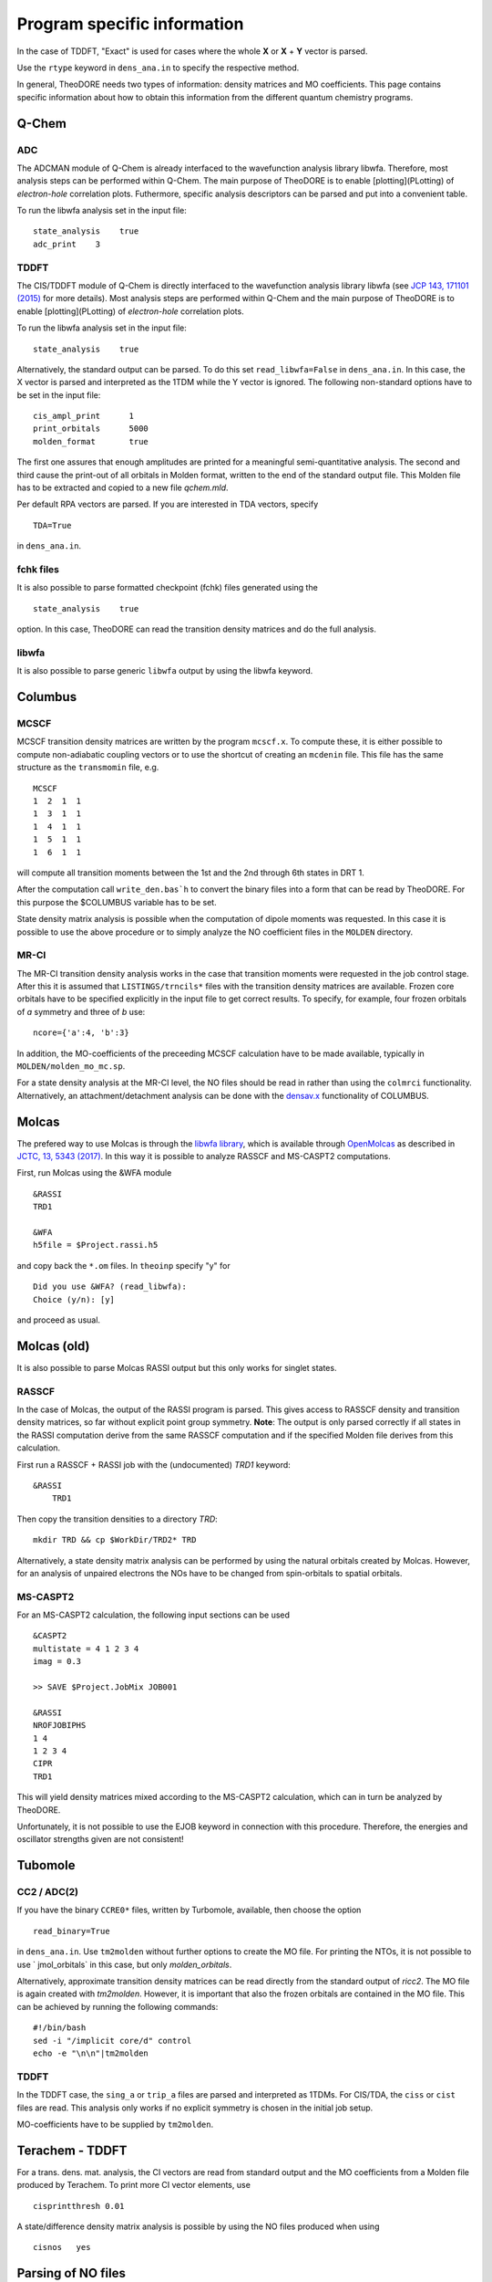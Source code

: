 .. _prog-spec-info:

Program specific information
----------------------------

In the case of TDDFT, "Exact" is used for cases where the whole **X** or **X** + **Y** vector is parsed.

Use the ``rtype`` keyword in ``dens_ana.in`` to specify the respective method.

..
    TODO include table

In general, TheoDORE needs two types of information: density matrices and MO coefficients. This page contains specific information about how to obtain this information from the different quantum chemistry programs.


Q-Chem
~~~~~~

ADC
___

The ADCMAN module of Q-Chem is already interfaced to the wavefunction analysis library libwfa. Therefore, most analysis steps can be performed within Q-Chem. The main purpose of TheoDORE is to enable [plotting](PLotting) of *electron-hole* correlation plots. Futhermore, specific analysis descriptors can be parsed and put into a convenient table.

To run the libwfa analysis set in the input file:

::

    state_analysis    true
    adc_print    3

TDDFT
_____

The CIS/TDDFT module of Q-Chem is directly interfaced to the wavefunction analysis library libwfa
(see `JCP 143, 171101 (2015) <http://dx.doi.org/10.1063/1.4935178>`_ for more details). Most analysis steps are performed within Q-Chem and the main purpose  of TheoDORE is to enable [plotting](PLotting) of *electron-hole* correlation plots.

To run the libwfa analysis set in the input file:

::

    state_analysis    true

Alternatively, the standard output can be parsed. To do this set ``read_libwfa=False`` in ``dens_ana.in``.
In this case, the X vector is parsed and interpreted as the 1TDM while the Y vector is ignored. The following non-standard options have to be set in the input file:

::

    cis_ampl_print	1
    print_orbitals	5000
    molden_format	true

The first one assures that enough amplitudes are printed for a meaningful semi-quantitative analysis. The second and third cause the print-out of all orbitals in Molden format, written to the end of the standard output file. This Molden file has to be extracted and copied to a new file `qchem.mld`.

Per default RPA vectors are parsed. If you are interested in TDA vectors, specify

::

    TDA=True

in ``dens_ana.in``.

fchk files
__________
It is also possible to parse formatted checkpoint (fchk) files generated using the

::

    state_analysis    true

option. In this case, TheoDORE can read the transition density matrices and do the full analysis.

libwfa
______
It is also possible to parse generic ``libwfa`` output by using the libwfa keyword.

Columbus
~~~~~~~~

MCSCF
_____
MCSCF transition density matrices are written by the program ``mcscf.x``.
To compute these, it is either possible to compute non-adiabatic coupling vectors or to use the shortcut of creating an ``mcdenin`` file.
This file has the same structure as the ``transmomin`` file, e.g.

::

    MCSCF
    1  2  1  1
    1  3  1  1
    1  4  1  1
    1  5  1  1
    1  6  1  1

will compute all transition moments between the 1st and the 2nd through 6th states in DRT 1.

After the computation call ``write_den.bas`h`` to convert the binary files into a form that can be read by TheoDORE. For this purpose the $COLUMBUS variable has to be set.

State density matrix analysis is possible when the computation of dipole moments was requested.
In this case it is possible to use the above procedure or to simply analyze the NO coefficient files in the ``MOLDEN`` directory.

MR-CI
_____

The MR-CI transition density analysis works in the case that transition moments were requested in the job control stage.
After this it is assumed that ``LISTINGS/trncils*`` files with the transition density matrices are available.
Frozen core orbitals have to be specified explicitly in the input file to get correct results.
To specify, for example, four frozen orbitals of *a* symmetry and three of *b* use:

::

    ncore={'a':4, 'b':3}

In addition, the MO-coefficients of the preceeding MCSCF calculation have to be made available, typically in ``MOLDEN/molden_mo_mc.sp``.

For a state density analysis at the MR-CI level, the NO files should be read in rather than using the ``colmrci`` functionality.
Alternatively, an attachment/detachment analysis can be done with the `densav.x <https://www.univie.ac.at/columbus/docs_COL70/utilities.html#densav>`_ functionality of COLUMBUS.

Molcas
~~~~~~
The prefered way to use Molcas is through the `libwfa library <https://github.com/libwfa/libwfa>`_,
which is available through `OpenMolcas <https://gitlab.com/Molcas/OpenMolcas>`_ as described in `JCTC, 13, 5343 (2017) <http://dx.doi.org/10.1021/acs.jctc.7b00718>`_.
In this way it is possible to analyze RASSCF and MS-CASPT2 computations.

First, run Molcas using the &WFA module

::

    &RASSI
    TRD1

    &WFA
    h5file = $Project.rassi.h5

and copy back the ``*.om`` files. In ``theoinp`` specify "y" for

::

    Did you use &WFA? (read_libwfa):
    Choice (y/n): [y]

and proceed as usual.

Molcas (old)
~~~~~~~~~~~~

It is also possible to parse Molcas RASSI output but this only works for singlet states.

RASSCF
______
In the case of Molcas, the output of the RASSI program is parsed. This gives access to RASSCF density and transition density matrices, so far without explicit point group symmetry. **Note**: The output is only parsed correctly if all states in the RASSI computation derive from the same RASSCF computation and if the specified Molden file derives from this calculation.

First run a RASSCF + RASSI job with the (undocumented) `TRD1` keyword:

::

    &RASSI
        TRD1

Then copy the transition densities to a directory `TRD`:

::

    mkdir TRD && cp $WorkDir/TRD2* TRD

Alternatively, a state density matrix analysis can be performed by using the natural orbitals created by Molcas. However, for an analysis of unpaired electrons the NOs have to be changed from spin-orbitals to spatial orbitals.

MS-CASPT2
_________

For an MS-CASPT2 calculation, the following input sections can be used

::

    &CASPT2
    multistate = 4 1 2 3 4
    imag = 0.3

    >> SAVE $Project.JobMix JOB001

    &RASSI
    NROFJOBIPHS
    1 4
    1 2 3 4
    CIPR
    TRD1


This will yield density matrices mixed according to the MS-CASPT2 calculation, which can in turn be analyzed by TheoDORE.

Unfortunately, it is not possible to use the EJOB keyword in connection with this procedure. Therefore, the energies and oscillator strengths given are not consistent!

Tubomole
~~~~~~~~

CC2 / ADC(2)
____________

If you have the binary ``CCRE0*`` files, written by Turbomole, available, then choose the option

::

    read_binary=True


in ``dens_ana.in``. Use ``tm2molden`` without further options to create the MO file. For printing the NTOs, it is not possible to use ` jmol_orbitals` in this case, but only `molden_orbitals`.

Alternatively, approximate transition density matrices can be read directly from the standard output of `ricc2`. The MO file is again created with `tm2molden`. However, it is important that also the frozen orbitals are contained in the MO file. This can be achieved by running the following commands:

::

    #!/bin/bash
    sed -i "/implicit core/d" control
    echo -e "\n\n"|tm2molden

TDDFT
_____
In the TDDFT case, the ``sing_a`` or ``trip_a`` files are parsed and interpreted as 1TDMs.
For CIS/TDA, the ``ciss`` or ``cist`` files are read.
This analysis only works if no explicit symmetry is chosen in the initial job setup.

MO-coefficients have to be supplied by ``tm2molden``.

Terachem - TDDFT
~~~~~~~~~~~~~~~~
For a trans. dens. mat. analysis, the CI vectors are read from standard output and the MO coefficients from a Molden file produced by Terachem. To print more CI vector elements, use

::

    cisprintthresh 0.01

A state/difference density matrix analysis is possible by using the NO files produced when using

::

    cisnos   yes

Parsing of NO files
~~~~~~~~~~~~~~~~~~~
NO files can be parsed directly using ``analyze_nos``.
Alternatively, you can use ``theoinp`` follows by ``analyze_sden``.
For analysis of NOs, it is important that one reference file is given, which contains the full, invertible MO-matrix.

TheoDORE assumes that the NO files are given with respect to spatial orbitals (occupation between 0 and 2).
If spin NOs are given, then the analysis of unpaired electrons will not give suitable results.

ORCA - TDDFT
~~~~~~~~~~~~
Starting in TheoDORE 2.0.1, the preferred version of parsing ORCA TDDFT jobs uses a Molden format file and the  ``orca.cis`` file.

1. Run an ORCA job and copy back the `orca.gbw` and `orca.cis` files
*Note*: the filename ``orca.cis`` is hardcoded in TheoDORE
2. Create a molden file using ``orca_2mkl orca -molden``
3. Run TheoDORE and select ``13`` at

::

    Type of job (rtype):
    ...
      [12]      cclib - Use external cclib library: Gaussian, GAMESS, ...
      [13]       orca - ORCA TDDFT (using a Molden file and cclib)
    ...
    Choice: 13

ORCA using cclib
~~~~~~~~~~~~~~~~
Alternatively, ORCA can be parsed entirely with the `cclib library <http://cclib.github.io/>`_.
If you want to do that, set the following output options:

::

    %output
     PrintLevel Normal
     Print[ P_MOs ] 1
     Print[ P_Overlap ] 1
    end

It is recommended also in this case to read the CI-vectors from the binary file ``orca.cis`` rather than from standard output. To do this, set

::

    read_binary=True

In the case of TDA both options work, for RPA `read_binary=True` has to be used.

Gaussian - TDDFT
~~~~~~~~~~~~~~~~
Gaussian is parsed with the `cclib library <http://cclib.github.io/>`_. Set the ``pop=full iop(9/40=3)``` option to increase the number of CI vector elements printed.
Use ``GFINPUT`` to print the basis functions and ``iop(3/33=4)``` to get the overlap matrix.

Example input:

.. code-block:: text

    #p PBEPBE/6-31G* td=(singlets, nstates=10) pop=full iop(9/40=3) GFINPUT

For some applications, in particular in connection with ORBKIT, it is advisable to supply an externally generated molden file with orbital information.
For this purpose, open the Gaussian-log file in Molden. Choose "Write - Molden Format" and save as ``orbs.mld``. Then specify this file in ``dens_ana.in``:

::

    mo_file=orbs.mld

Firefly - TDDFT
~~~~~~~~~~~~~~~

Firefly has been succesfully interfaced with TheoDORE,
see `EXAMPLES/CCLIB/SnH4-ecp.firefly <https://github.com/felixplasser/theodore-test/tree/master/CCLIB/SnH4-ecp.firefly>`_.
Firefly output is parsed with the `cclib library <http://cclib.github.io/>`_.

ADF - TDDFT
~~~~~~~~~~~
In the new ADF interface all information is read from the binary ``TAPE21`` file. Use the ``rfile`` option to point to this file.

To run the analysis, you need to activate the ADF scripts and license, e.g.

::

    . ~/adfrc.sh
    export SCMLICENSE=/usr/license/adf/licenses/license.txt
    export PYTHONPATH=$PYTHONPATH:/usr/license/adf/adf2016.101/scripting

The interface analyzes the eigenvectors of the reduced dimensional problem as printed out by ADF. Note, that these are only normalized in the case of the Tamm-Dancoff approximation.

It is not possible to visualize NTOs using the TheoDORE/ADF interface since Slater type orbitals, as employed by ADF, are not supported. It is, however, possible to compute NTOs within ADF itself.

The atom-numbering for `at_lists` pertains to the original ordering in the input file rather than the internal ordering used by ADF.

DFTB+ - TDDFTB
~~~~~~~~~~~~~~

An interface to DFTB+ was written by Ljiljana Stojanovic. This interface currently reads the following files:

*  EXC.DAT (main excited state information) - specified as 'rfile'
*  eigenvec.out (MO coefficients) - specified as 'mo_file'
*  XplusY.DAT (response vector)
*  SPX.DAT (ordering of response vector)
*  geom.xyz (geometry information)
*  detailed.out (orbital occupations and energies)
*  wfc.3ob-3-1.hsd (DFTB parameter file)

DFT/MRCI
~~~~~~~~

TheoDORE also features an interface to the `DFT/MRCI program <https://www.theochem.hhu.de/en/software/dftci>`_.
Singlet and triplet states can be analyzed.
The interface works for :code:`analyze_tden` as well as :code:`analyze_sden`.
Example inputs/outputs are presented in `EXAMPLES/STANDARD/fa2.dftmrci <https://github.com/felixplasser/theodore-test/tree/master/STANDARD/fa2.dftmrci>`_.

To use TheoDORE, run DFT/MRCI and generate density matrices.
You can use, for example, the following workflow

::

    mrci_serial < mrci.inp > mrci.out
    cp mrci.refconf mrci2.inp
    mrci_serial < mrci2.inp > mrci2.out
    sed 's/orca/orca\n$dmat/' mrci2.inp > mrci2_dmat.inp
    mrci_serial < mrci2_dmat.inp > mrci2_dmat.out

This will produce the :code:`mrci2.out` and :code:`mrci.cidens` files to be read by TheoDORE.

ONETEP - TDDFT
~~~~~~~~~~~~~~

An interface for TDDFT computations in ONETEP is available.
Currently (October 2021) this interface requires a developoment version of ONETEP.
The interface can perform an analysis of CT numbers
but no exporting of orbitals or densities is possible.

Analysis occurs in a mixed basis where excitations proceed from a valence basis to
a joint basis.
TheoDORE needs information on both types of bases to operate.
The following files are required:

* <rfile>.onetep
* <rfile>_response_denskern_\*.dkn_dens.mat
* <rfile>.jointngwf2atoms/valngwf2atoms
* <rfile>.jointoverlap.mat/valoverlap.mat

Here, :code:`<rfile>` is a joint prefix to all the files, which is read from
the input file :code:`dens_ana.in` and can be specified via :code:`theoinp`.

Other programs (cclib)
~~~~~~~~~~~~~~~~~~~~~~
In principle all third party programs, which are parsed by the `cclib library <http://cclib.github.io/>`_ can be used.
These are: ADF, Firefly, GAMESS, Gaussian, Jaguar, Molpro, ORCA.
But not all of these have been tested by the developers and it may be necessary to set some additional program specific options.
Please report, if you did so successfully.

To quickly check whether a logfile can be parsed by cclib, simply type:

::

    cc_check.py <logfile>
